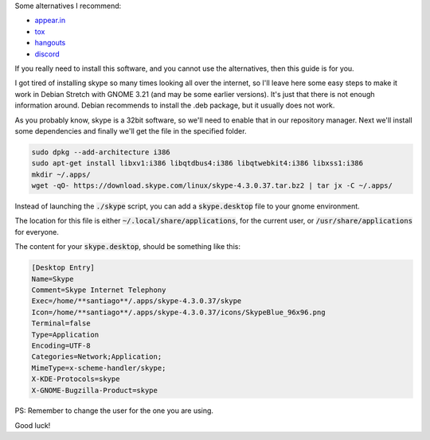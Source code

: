 .. title: Get Skype working on Debian Stretch x64 with GNOME3
.. slug: get-skype-working-on-debian-stretch-x64-with-gnome3
.. date: 2016-09-19 07:56:03 UTC-03:00
.. tags: skype, debian, linux
.. category: linux
.. link:
.. description: Skype working in Debian Stretch
.. type: text
.. status: draft


    Note

    This info is no longer relevant. Right now Skype has been rewritten using `electron <https://electron.atom.io/>`_ and installing it in a debian based system is no longer a problem.
    Right now it doesn't support screensharing and some other features a normal person would expect.

Some alternatives I recommend:

- `appear.in <https://appear.in/>`_
- `tox <https://tox.chat/>`_
- `hangouts <https://hangouts.google.com/>`_
- `discord <https://discordapp.com/>`_


If you really need to install this software, and you cannot use the alternatives, then this guide is for you.

.. TEASER_END

I got tired of installing skype so many times looking all over the internet, so I'll leave here some easy steps to make it work in Debian Stretch with GNOME 3.21 (and may be some earlier versions). It's just that there is not enough information around.
Debian recommends to install the .deb package, but it usually does not work.


As you probably know, skype is a 32bit software, so we'll need to enable that in our repository manager. Next we'll install some dependencies and finally we'll get the file in the specified folder.

.. code-block:: bash

    sudo dpkg --add-architecture i386
    sudo apt-get install libxv1:i386 libqtdbus4:i386 libqtwebkit4:i386 libxss1:i386
    mkdir ~/.apps/
    wget -qO- https://download.skype.com/linux/skype-4.3.0.37.tar.bz2 | tar jx -C ~/.apps/



Instead of launching the :code:`./skype` script, you can add a :code:`skype.desktop` file to your gnome environment.

The location for this file is either :code:`~/.local/share/applications`, for the current user, or :code:`/usr/share/applications` for everyone.

The content for your :code:`skype.desktop`, should be something like this:


.. code-block:: bash

   [Desktop Entry]
   Name=Skype
   Comment=Skype Internet Telephony
   Exec=/home/**santiago**/.apps/skype-4.3.0.37/skype
   Icon=/home/**santiago**/.apps/skype-4.3.0.37/icons/SkypeBlue_96x96.png
   Terminal=false
   Type=Application
   Encoding=UTF-8
   Categories=Network;Application;
   MimeType=x-scheme-handler/skype;
   X-KDE-Protocols=skype
   X-GNOME-Bugzilla-Product=skype


PS: Remember to change the user for the one you are using.

Good luck!